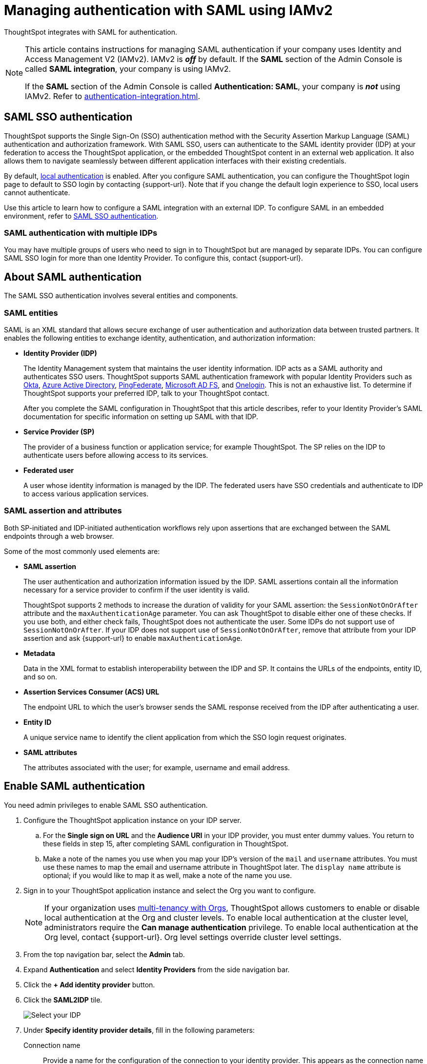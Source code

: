 = Managing authentication with SAML using IAMv2
:last_updated: 8/4/2022
:linkattrs:
:experimental:
:page-layout: default-cloud
:description: Learn how to integrate with SAML for authentication.


ThoughtSpot integrates with SAML for authentication.

[NOTE]
====
This article contains instructions for managing SAML authentication if your company uses Identity and Access Management V2 (IAMv2). IAMv2 is *_off_* by default. If the *SAML* section of the Admin Console is called *SAML integration*, your company is using IAMv2.

If the *SAML* section of the Admin Console is called *Authentication: SAML*, your company is *_not_* using IAMv2. Refer to xref:authentication-integration.adoc[].
====

== SAML SSO authentication

ThoughtSpot supports the Single Sign-On (SSO) authentication method with the Security Assertion Markup Language (SAML) authentication and authorization framework.
With SAML SSO, users can authenticate to the SAML identity provider (IDP) at your federation to access the ThoughtSpot application, or the embedded ThoughtSpot content in an external web application.
It also allows them to navigate seamlessly between different application interfaces with their existing credentials.

By default, xref:authentication-local.adoc[local authentication] is enabled. After you configure SAML authentication, you can configure the ThoughtSpot login page to default to SSO login by contacting {support-url}. Note that if you change the default login experience to SSO, local users cannot authenticate.

Use this article to learn how to configure a SAML integration with an external IDP.
To configure SAML in an embedded environment, refer to https://developers.thoughtspot.com/docs/?pageid=saml-sso[SAML SSO authentication^].

=== SAML authentication with multiple IDPs

You may have multiple groups of users who need to sign in to ThoughtSpot but are managed by separate IDPs.
You can configure SAML SSO login for more than one Identity Provider.
To configure this, contact {support-url}.

== About SAML authentication

The SAML SSO authentication involves several entities and components.

=== SAML entities

SAML is an XML standard that allows secure exchange of user authentication and authorization data between trusted partners.
It enables the following entities to exchange identity, authentication, and authorization information:

* *Identity Provider (IDP)*
+
The Identity Management system that maintains the user identity information.
IDP acts as a SAML authority and authenticates SSO users.
ThoughtSpot supports SAML authentication framework with popular Identity Providers such as https://developer.okta.com/docs/guides/build-sso-integration/saml2/before-you-begin/[Okta^], https://docs.microsoft.com/en-us/powerapps/maker/portals/configure/configure-saml2-settings-azure-ad[Azure Active Directory^], https://docs.pingidentity.com/bundle/pingfederate-102/page/ikb1564003000542.html[PingFederate^], https://docs.microsoft.com/en-us/powerapps/maker/portals/configure/configure-saml2-settings[Microsoft AD FS^], and https://developers.onelogin.com/saml[Onelogin^].
This is not an exhaustive list.
To determine if ThoughtSpot supports your preferred IDP, talk to your ThoughtSpot contact.
+
After you complete the SAML configuration in ThoughtSpot that this article describes, refer to your Identity Provider's SAML documentation for specific information on setting up SAML with that IDP.

* *Service Provider (SP)*
+
The provider of a business function or application service;
for example ThoughtSpot.
The SP relies on the IDP to authenticate users before allowing access to its services.

* *Federated user*
+
A user whose identity information is managed by the IDP.
The federated users have SSO credentials and authenticate to IDP to access various application services.

[#saml-assertion]
=== SAML assertion and attributes

Both SP-initiated and IDP-initiated authentication workflows rely upon assertions that are exchanged between the SAML endpoints through a web browser.

Some of the most commonly used elements are:

* *SAML assertion*
+
The user authentication and authorization information issued by the IDP.
SAML assertions contain all the information necessary for a service provider to confirm if the user identity is valid.
+
ThoughtSpot supports 2 methods to increase the duration of validity for your SAML assertion: the `SessionNotOnOrAfter` attribute and the `maxAuthenticationAge` parameter. You can ask ThoughtSpot to disable either one of these checks. If you use both, and either check fails, ThoughtSpot does not authenticate the user. Some IDPs do not support use of `SessionNotOnOrAfter`. If your IDP does not support use of `SessionNotOnOrAfter`, remove that attribute from your IDP assertion and ask {support-url} to enable `maxAuthenticationAge`.

* *Metadata*
+
Data in the XML format to establish interoperability between the IDP and SP.
It contains the URLs of the endpoints, entity ID, and so on.

* *Assertion Services Consumer (ACS) URL*
+
The endpoint URL to which the user's browser sends the SAML response received from the IDP after authenticating a user.

* *Entity ID*
+
A unique service name to identify the client application from which the SSO login request originates.

* *SAML attributes*
+
The attributes associated with the user;
for example, username and email address.

== Enable SAML authentication

You need admin privileges to enable SAML SSO authentication.

. Configure the ThoughtSpot application instance on your IDP server.
.. For the *Single sign on URL* and the *Audience URI* in your IDP provider, you must enter dummy values. You return to these fields in step 15, after completing SAML configuration in ThoughtSpot.
.. Make a note of the names you use when you map your IDP's version of the `mail` and `username` attributes. You must use these names to map the email and username attribute in ThoughtSpot later. The `display name` attribute is optional; if you would like to map it as well, make a note of the name you use.
. Sign in to your ThoughtSpot application instance and select the Org you want to configure.
+
NOTE: If your organization uses xref:orgs-overview.adoc[multi-tenancy with Orgs], ThoughtSpot allows customers to enable or disable local authentication at the Org and cluster levels. To enable local authentication at the cluster level, administrators require the *Can manage authentication* privilege. To enable local authentication at the Org level, contact {support-url}. Org level settings override cluster level settings.

. From the top navigation bar, select the *Admin* tab.
. Expand *Authentication* and select *Identity Providers* from the side navigation bar.
. Click the *+ Add identity provider* button.
. Click the *SAML2IDP* tile.
+
image::oicd_idp.png[Select your IDP]

. Under *Specify identity provider details*, fill in the following parameters:
+
//image::admin-portal-saml-configure.png[Configure SAML]
Connection name:: Provide a name for the configuration of the connection to your identity provider. This appears as the connection name on the SAML page of the Admin Console.
IDP provider certificate:: Upload or copy/paste your IDP public key certificate. This verifies SAML messages and assertion signatures.
IDP issuer ID:: IDP issuer URI.
IDP single sign on URL:: Your IDP endpoint. Receives the authentication request from ThoughtSpot.
Advanced configuration:: Select this dropdown menu to optionally configure *Request binding*, *Request signature algorithm*, *Response signature algorithm*, and *Max clock skew time in seconds*.
Request binding;; Binding used for mapping the SAML protocol message. The default is `HTTP-POST`.
Request signature;; Signature algorithm used to sign the authentication request to your IDP. The default is `SHA-256`.
Response signature algorithm;; The minimum signature algorithm used to validate the SAML assertion from the IDP. The default is `SHA-256`.
Max clock skew time in seconds;;
The allowed skew time, after which the authentication response is rejected and sent back from the IDP.
The default is `86400`.
. Select *Continue*.
. Under *Map attributes*, you can map values between ThoughtSpot and your IDP manually.
This allows the ThoughtSpot system to automatically pick up certain attributes and subjects, such as a user's email address, display name, and username.
. In the *SAML attribute* text box for *Username*, enter the name of the username attribute in your IDP's SAML assertion. This attribute maps to the *Username* field for a ThoughtSpot user, which must be unique. The default is `subjectNameId`. It is *mandatory* to fill out the Username field.
If your company cannot meet this requirement, contact {support-url}.
. In the *SAML attribute* text box for *Email*, enter the name of the mail/email attribute in your IDP's SAML assertion. This attribute maps to the *Email* field for a ThoughtSpot user, which does not need to be unique. It is *mandatory* to fill out the Email field.
If your company cannot meet this requirement, contact {support-url}.
. In the *SAML attribute* text box for *Display name*, enter the name of the display name attribute in your IDP's SAML assertion. This attribute maps to the *Display name* field for a ThoughtSpot user, which does not need to be unique.
. For additional support with the attribute statements, refer to your IDP's SAML documentation.
ThoughtSpot supports the SAML authentication framework with popular Identity Providers such as https://developer.okta.com/docs/guides/build-sso-integration/saml2/before-you-begin/[Okta^], https://docs.microsoft.com/en-us/powerapps/maker/portals/configure/configure-saml2-settings-azure-ad[Azure Active Directory^], https://docs.pingidentity.com/bundle/pingfederate-102/page/ikb1564003000542.html[PingFederate^], https://docs.microsoft.com/en-us/powerapps/maker/portals/configure/configure-saml2-settings[Microsoft AD FS^], and https://developers.onelogin.com/saml[Onelogin^].
This is not an exhaustive list.
To determine if ThoughtSpot supports your preferred IDP, talk to your ThoughtSpot contact.
. Select *Save and continue*.
. Under *Add ThoughtSpot to your identity provider*, collect the information required to add the ThoughtSpot application to your IDP.
.. To copy and paste the *Assertion consumer service URL* and the *Audience* directly from this page, select the *copy* icons next to those parameters, and paste the information into a separate document.
+
image::saml-ts-params-copy.png[Copy ThoughtSpot information]
.. To download the *ThoughtSpot SAML metadata*, select *Download metadata*, and save this information for later use.
. Return to your IDP server.
.. Replace the dummy value you used for the *Single sign on URL* with the *Assertion consumer service URL* provided by ThoughtSpot on the *Add ThoughtSpot to your identity provider* page in the SAML configuration.
.. Replace the dummy value you used for the *Audience URI* with the *Audience* provided by ThoughtSpot on the *Add ThoughtSpot to your identity provider* page in the SAML configuration.
. Return to the ThoughtSpot SAML configuration.
. Select *Enable*.

=== Configure the IDP

To enable the IDP to recognize your host application and ThoughtSpot as a valid service provider, you must configure the IDP with required attributes and metadata.

ThoughtSpot supports SAML authentication with several identity and access management providers, such as https://developer.okta.com/docs/guides/build-sso-integration/saml2/before-you-begin/[Okta^], https://docs.microsoft.com/en-us/powerapps/maker/portals/configure/configure-saml2-settings-azure-ad[Azure Active Directory^], https://docs.pingidentity.com/bundle/pingfederate-102/page/ikb1564003000542.html[PingFederate^], https://docs.microsoft.com/en-us/powerapps/maker/portals/configure/configure-saml2-settings[Microsoft AD FS^], https://developers.onelogin.com/saml[Onelogin^] and so on.
If you want to use one of these providers as your IDP, make sure you read the SAML configuration steps described in the Identity provider's documentation site.

To determine if ThoughtSpot supports your preferred IDP, contact {support-url}.

Complete your configuration of the IDP using the IDP's SAML documentation.
Upload or copy the contents of the `spring_saml_metadata.xml` to your IDP server.
This file contains the public key you need if you want to encrypt your SAML assertions. It also contains the *Assertion Consumer Service URL* and *Audience*. If you did not download the `spring_saml_metadata.xml` file, navigate to the SAML configuration page in ThoughtSpot: *Admin > SAML*. Select *Download sp metadata xml*. If you do not see this option, you have not completed configuration of SAML in ThoughtSpot.

NOTE: When configuring SAML 2.0, make sure you map the SAML user attributes and subjects to appropriate fields.
This allows the ThoughtSpot system to automatically pick up certain attributes and subjects, such as a user's email address, display name, and username.
The username and email attributes are mandatory. If your company cannot meet this requirement, contact {support-url}. You must ensure that the values you use for these attributes are the same in your IDP and in the *SAML attribute* field in the ThoughtSpot SAML configuration flow.

== SAML group mapping

You can map your SAML groups from your IDP to your ThoughtSpot groups.
This means that you do not have to manually recreate your groups in ThoughtSpot, if they are already present in your IDP.
Refer to xref:saml-group-mapping.adoc[Configure SAML group mapping].

== Use SSO login by default
After you configure SAML authentication, a new option appears on the login page that allows users to sign in using SSO, while still allowing local users to sign in.

To only allow SSO login by default, contact {support-url}. Note that if you change the default login experience to SSO, local users cannot authenticate.
